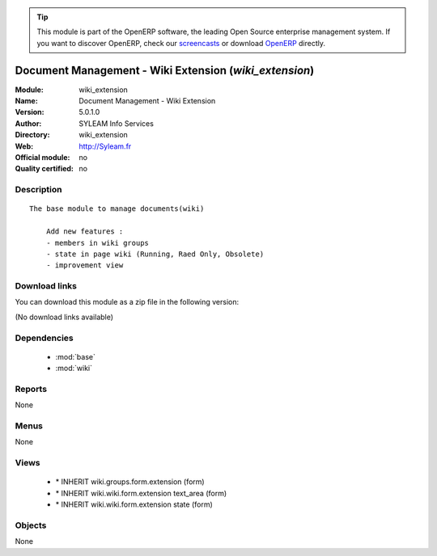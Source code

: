 
.. i18n: .. module:: wiki_extension
.. i18n:     :synopsis: Document Management - Wiki Extension 
.. i18n:     :noindex:
.. i18n: .. 
..

.. module:: wiki_extension
    :synopsis: Document Management - Wiki Extension 
    :noindex:
.. 

.. i18n: .. raw:: html
.. i18n: 
.. i18n:       <br />
.. i18n:     <link rel="stylesheet" href="../_static/hide_objects_in_sidebar.css" type="text/css" />
..

.. raw:: html

      <br />
    <link rel="stylesheet" href="../_static/hide_objects_in_sidebar.css" type="text/css" />

.. i18n: .. tip:: This module is part of the OpenERP software, the leading Open Source 
.. i18n:   enterprise management system. If you want to discover OpenERP, check our 
.. i18n:   `screencasts <http://openerp.tv>`_ or download 
.. i18n:   `OpenERP <http://openerp.com>`_ directly.
..

.. tip:: This module is part of the OpenERP software, the leading Open Source 
  enterprise management system. If you want to discover OpenERP, check our 
  `screencasts <http://openerp.tv>`_ or download 
  `OpenERP <http://openerp.com>`_ directly.

.. i18n: .. raw:: html
.. i18n: 
.. i18n:     <div class="js-kit-rating" title="" permalink="" standalone="yes" path="/wiki_extension"></div>
.. i18n:     <script src="http://js-kit.com/ratings.js"></script>
..

.. raw:: html

    <div class="js-kit-rating" title="" permalink="" standalone="yes" path="/wiki_extension"></div>
    <script src="http://js-kit.com/ratings.js"></script>

.. i18n: Document Management - Wiki Extension (*wiki_extension*)
.. i18n: =======================================================
.. i18n: :Module: wiki_extension
.. i18n: :Name: Document Management - Wiki Extension
.. i18n: :Version: 5.0.1.0
.. i18n: :Author: SYLEAM Info Services
.. i18n: :Directory: wiki_extension
.. i18n: :Web: http://Syleam.fr
.. i18n: :Official module: no
.. i18n: :Quality certified: no
..

Document Management - Wiki Extension (*wiki_extension*)
=======================================================
:Module: wiki_extension
:Name: Document Management - Wiki Extension
:Version: 5.0.1.0
:Author: SYLEAM Info Services
:Directory: wiki_extension
:Web: http://Syleam.fr
:Official module: no
:Quality certified: no

.. i18n: Description
.. i18n: -----------
..

Description
-----------

.. i18n: ::
.. i18n: 
.. i18n:   The base module to manage documents(wiki) 
.. i18n:   
.. i18n:       Add new features :
.. i18n:       - members in wiki groups
.. i18n:       - state in page wiki (Running, Raed Only, Obsolete)
.. i18n:       - improvement view
..

::

  The base module to manage documents(wiki) 
  
      Add new features :
      - members in wiki groups
      - state in page wiki (Running, Raed Only, Obsolete)
      - improvement view

.. i18n: Download links
.. i18n: --------------
..

Download links
--------------

.. i18n: You can download this module as a zip file in the following version:
..

You can download this module as a zip file in the following version:

.. i18n: (No download links available)
..

(No download links available)

.. i18n: Dependencies
.. i18n: ------------
..

Dependencies
------------

.. i18n:  * :mod:`base`
.. i18n:  * :mod:`wiki`
..

 * :mod:`base`
 * :mod:`wiki`

.. i18n: Reports
.. i18n: -------
..

Reports
-------

.. i18n: None
..

None

.. i18n: Menus
.. i18n: -------
..

Menus
-------

.. i18n: None
..

None

.. i18n: Views
.. i18n: -----
..

Views
-----

.. i18n:  * \* INHERIT wiki.groups.form.extension (form)
.. i18n:  * \* INHERIT wiki.wiki.form.extension text_area (form)
.. i18n:  * \* INHERIT wiki.wiki.form.extension state (form)
..

 * \* INHERIT wiki.groups.form.extension (form)
 * \* INHERIT wiki.wiki.form.extension text_area (form)
 * \* INHERIT wiki.wiki.form.extension state (form)

.. i18n: Objects
.. i18n: -------
..

Objects
-------

.. i18n: None
..

None
